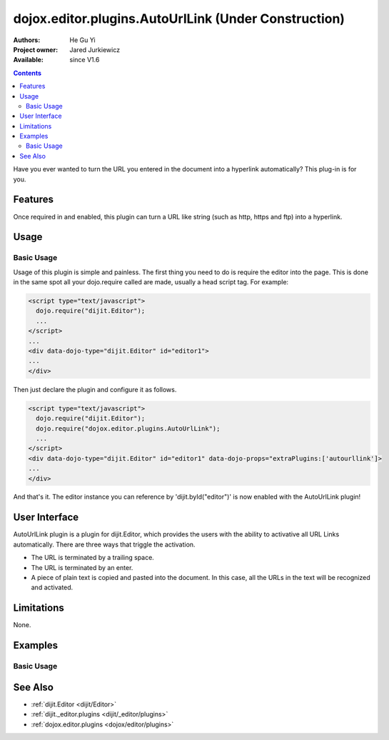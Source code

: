 .. _dojox/editor/plugins/AutoUrlLink:

dojox.editor.plugins.AutoUrlLink (Under Construction)
=====================================================

:Authors: He Gu Yi
:Project owner: Jared Jurkiewicz
:Available: since V1.6

.. contents::
    :depth: 2

Have you ever wanted to turn the URL you entered in the document into a hyperlink automatically? This plug-in is for you.

========
Features
========

Once required in and enabled, this plugin can turn a URL like string (such as http, https and ftp) into a hyperlink.

=====
Usage
=====

Basic Usage
-----------
Usage of this plugin is simple and painless. The first thing you need to do is require the editor into the page. This is done in the same spot all your dojo.require called are made, usually a head script tag. For example:

.. code-block :: html

  <script type="text/javascript">
    dojo.require("dijit.Editor");
    ...
  </script>
  ...
  <div data-dojo-type="dijit.Editor" id="editor1">
  ...
  </div>

Then just declare the plugin and configure it as follows. 

.. code-block :: html

  <script type="text/javascript">
    dojo.require("dijit.Editor");
    dojo.require("dojox.editor.plugins.AutoUrlLink");
    ...
  </script>
  <div data-dojo-type="dijit.Editor" id="editor1" data-dojo-props="extraPlugins:['autourllink']>
  ...
  </div>

And that's it. The editor instance you can reference by 'dijit.byId("editor")' is now enabled with the AutoUrlLink plugin!

==============
User Interface
==============

AutoUrlLink plugin is a plugin for dijit.Editor, which provides the users with the ability to activative all URL Links automatically. There are three ways that triggle the activation.

* The URL is terminated by a trailing space.
* The URL is terminated by an enter.
* A piece of plain text is copied and pasted into the document. In this case, all the URLs in the text will be recognized and activated.

.. image :: AutoUrlLink.png

===========
Limitations
===========

None.

========
Examples
========

Basic Usage
-----------

.. code-example::
  :djConfig: parseOnLoad: true
  :version: 1.6

  .. javascript::

    <script>
      dojo.require("dijit.Editor");
      dojo.require("dojox.editor.plugins.AutoSave");
    </script>

  .. css::

    <style>
      @import "{{baseUrl}}dojox/editor/plugins/resources/css/AutoSave.css";
    </style>
    
  .. html::

    <b>Click the down arrow and select Set Auto-Save Interval... to save at intervals</b>
    <br>
    <div data-dojo-type="dijit.Editor" height="250px" id="input" data-dojo-props="extraPlugins:['autosave']">
    <div>
    <br>
    blah blah & blah!
    <br>
    </div>
    <br>
    <table>
    <tbody>
    <tr>
    <td style="border-style:solid; border-width: 2px; border-color: gray;">One cell</td>
    <td style="border-style:solid; border-width: 2px; border-color: gray;">
    Two cell
    </td>
    </tr>
    </tbody>
    </table>
    <ul> 
    <li>item one</li>
    <li>
    item two
    </li>
    </ul>
    </div>

========
See Also
========

* :ref:`dijit.Editor <dijit/Editor>`
* :ref:`dijit._editor.plugins <dijit/_editor/plugins>`
* :ref:`dojox.editor.plugins <dojox/editor/plugins>`
